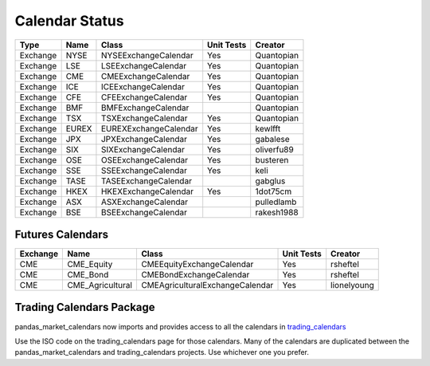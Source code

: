 Calendar Status
===============

========= ====== ===================== ============ ==========
 Type      Name         Class           Unit Tests   Creator
========= ====== ===================== ============ ==========
Exchange  NYSE   NYSEExchangeCalendar    Yes        Quantopian
Exchange  LSE    LSEExchangeCalendar     Yes        Quantopian
Exchange  CME    CMEExchangeCalendar     Yes        Quantopian
Exchange  ICE    ICEExchangeCalendar     Yes        Quantopian
Exchange  CFE    CFEExchangeCalendar     Yes        Quantopian
Exchange  BMF    BMFExchangeCalendar                Quantopian
Exchange  TSX    TSXExchangeCalendar     Yes        Quantopian
Exchange  EUREX  EUREXExchangeCalendar   Yes        kewlfft
Exchange  JPX    JPXExchangeCalendar     Yes        gabalese
Exchange  SIX    SIXExchangeCalendar     Yes        oliverfu89
Exchange  OSE    OSEExchangeCalendar     Yes        busteren
Exchange  SSE    SSEExchangeCalendar     Yes        keli
Exchange  TASE   TASEExchangeCalendar               gabglus
Exchange  HKEX   HKEXExchangeCalendar    Yes        1dot75cm
Exchange  ASX    ASXExchangeCalendar                pulledlamb
Exchange  BSE    BSEExchangeCalendar                rakesh1988
========= ====== ===================== ============ ==========

Futures Calendars
#################
========== ================ =================================== ============ ============
 Exchange        Name             Class                          Unit Tests    Creator
========== ================ =================================== ============ ============
CME        CME_Equity         CMEEquityExchangeCalendar           Yes         rsheftel
CME        CME_Bond           CMEBondExchangeCalendar             Yes         rsheftel
CME        CME_Agricultural   CMEAgriculturalExchangeCalendar     Yes        lionelyoung
========== ================ =================================== ============ ============

Trading Calendars Package
#########################
pandas_market_calendars now imports and provides access to all the calendars in `trading_calendars <https://github.com/quantopian/trading_calendars#calendar-support>`_

Use the ISO code on the trading_calendars page for those calendars. Many of the calendars are duplicated between
the pandas_market_calendars and trading_calendars projects. Use whichever one you prefer.
